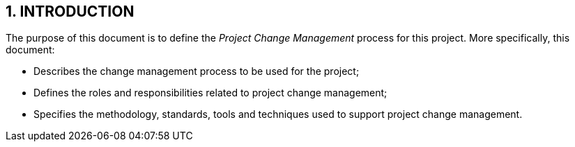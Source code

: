 == 1. INTRODUCTION
The purpose of this document is to define the _Project Change Management_ process for this project. More specifically, this document:

* Describes the change management process to be used for the project;
* Defines the roles and responsibilities related to project change management;
* Specifies the methodology, standards, tools and techniques used to support project change management.
